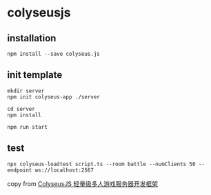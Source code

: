 * colyseusjs

** installation

#+begin_src shell
npm install --save colyseus.js
#+end_src

** init template

#+begin_src shell
mkdir server
npm init colyseus-app ./server

cd server
npm install

npm run start
#+end_src

** test

#+begin_src shell
npx colyseus-loadtest script.ts --room battle --numClients 50 --endpoint ws://localhost:2567
#+end_src

copy from [[https://www.cnblogs.com/hacker-linner/p/14758629.html][ColyseusJS 轻量级多人游戏服务器开发框架]]
